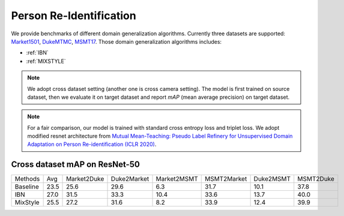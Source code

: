 ===============================
Person Re-Identification
===============================

We provide benchmarks of different domain generalization algorithms. Currently three datasets are supported:
`Market1501 <https://ieeexplore.ieee.org/stamp/stamp.jsp?tp=&arnumber=7410490>`_,
`DukeMTMC <https://arxiv.org/pdf/1609.01775v2.pdf>`_, `MSMT17 <https://arxiv.org/pdf/1711.08565.pdf>`_.
Those domain generalization algorithms includes:

- :ref:`IBN`
- :ref:`MIXSTYLE`

.. note::

    We adopt cross dataset setting (another one is cross camera setting). The model is first trained on source dataset,
    then we evaluate it on target dataset and report `mAP` (mean average precision) on target dataset.

.. note::
    For a fair comparison, our model is trained with standard cross entropy loss and triplet loss. We adopt modified
    resnet architecture from `Mutual Mean-Teaching: Pseudo Label Refinery for Unsupervised
    Domain Adaptation on Person Re-identification (ICLR 2020) <https://arxiv.org/pdf/2001.01526.pdf>`_.

-----------------------------------
Cross dataset mAP on ResNet-50
-----------------------------------
======== ======= ============= ============= ============= ============= =========== ===========
Methods    Avg    Market2Duke   Duke2Market   Market2MSMT   MSMT2Market   Duke2MSMT   MSMT2Duke
Baseline   23.5     25.6          29.6           6.3          31.7          10.1       37.8
IBN        27.0     31.5          33.3           10.4         33.6          13.7       40.0
MixStyle   25.5     27.2          31.6           8.2          33.9          12.4       39.9
======== ======= ============= ============= ============= ============= =========== ===========
